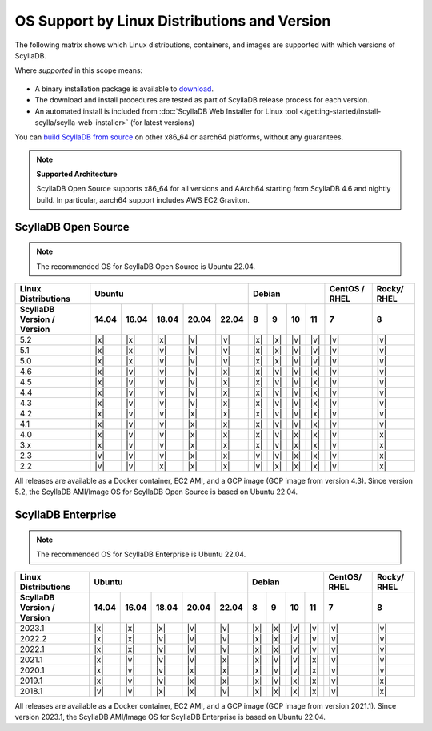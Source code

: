 OS Support by Linux Distributions and Version
==============================================

The following matrix shows which Linux distributions, containers, and images are supported with which versions of ScyllaDB.

Where *supported* in this scope means:

 .. REMOVE IN FUTURE VERSIONS - Remove information about versions from the notes below in version 5.2.

- A binary installation package is available to `download <https://www.scylladb.com/download/>`_.
- The download and install procedures are tested as part of ScyllaDB release process for each version.
- An automated install is included from :doc:`ScyllaDB Web Installer for Linux tool </getting-started/install-scylla/scylla-web-installer>` (for latest versions)

You can `build ScyllaDB from source <https://github.com/scylladb/scylladb#build-prerequisites>`_ on other x86_64 or aarch64 platforms, without any guarantees.

.. note::
   
   **Supported Architecture**

   ScyllaDB Open Source supports x86_64 for all versions and AArch64 starting from ScyllaDB 4.6 and nightly build. In particular, aarch64 support includes AWS EC2 Graviton.


ScyllaDB Open Source
----------------------

.. note:: 

    The recommended OS for ScyllaDB Open Source is Ubuntu 22.04.

+----------------------------+----------------------------------+-----------------------------+---------+-------+
| Linux Distributions        |       Ubuntu                     |    Debian                   | CentOS /| Rocky/|
|                            |                                  |                             | RHEL    | RHEL  |
+----------------------------+------+------+------+------+------+------+------+-------+-------+---------+-------+
| ScyllaDB Version / Version | 14.04| 16.04| 18.04|20.04 |22.04 | 8    | 9    |  10   |  11   | 7       |   8   |
+============================+======+======+======+======+======+======+======+=======+=======+=========+=======+
|   5.2                      | |x|  | |x|  | |x|  | |v|  | |v|  | |x|  | |x|  | |v|   | |v|   | |v|     | |v|   |
+----------------------------+------+------+------+------+------+------+------+-------+-------+---------+-------+
|   5.1                      | |x|  | |x|  | |v|  | |v|  | |v|  | |x|  | |x|  | |v|   | |v|   | |v|     | |v|   |
+----------------------------+------+------+------+------+------+------+------+-------+-------+---------+-------+
|   5.0                      | |x|  | |x|  | |v|  | |v|  | |v|  | |x|  | |x|  | |v|   | |v|   | |v|     | |v|   |
+----------------------------+------+------+------+------+------+------+------+-------+-------+---------+-------+
|   4.6                      | |x|  | |v|  | |v|  | |v|  | |x|  | |x|  | |v|  | |v|   | |x|   | |v|     | |v|   |
+----------------------------+------+------+------+------+------+------+------+-------+-------+---------+-------+
|   4.5                      | |x|  | |v|  | |v|  | |v|  | |x|  | |x|  | |v|  | |v|   | |x|   | |v|     | |v|   |
+----------------------------+------+------+------+------+------+------+------+-------+-------+---------+-------+
|   4.4                      | |x|  | |v|  | |v|  | |v|  | |x|  | |x|  | |v|  | |v|   | |x|   | |v|     | |v|   |
+----------------------------+------+------+------+------+------+------+------+-------+-------+---------+-------+
|   4.3                      | |x|  | |v|  | |v|  | |v|  | |x|  | |x|  | |v|  | |v|   | |x|   | |v|     | |v|   |
+----------------------------+------+------+------+------+------+------+------+-------+-------+---------+-------+
|   4.2                      | |x|  | |v|  | |v|  | |x|  | |x|  | |x|  | |v|  | |v|   | |x|   | |v|     | |v|   |
+----------------------------+------+------+------+------+------+------+------+-------+-------+---------+-------+
|   4.1                      | |x|  | |v|  | |v|  | |x|  | |x|  | |x|  | |v|  | |v|   | |x|   | |v|     | |v|   |
+----------------------------+------+------+------+------+------+------+------+-------+-------+---------+-------+
|   4.0                      | |x|  | |v|  | |v|  | |x|  | |x|  | |x|  | |v|  | |x|   | |x|   | |v|     | |x|   |
+----------------------------+------+------+------+------+------+------+------+-------+-------+---------+-------+
|   3.x                      | |x|  | |v|  | |v|  | |x|  | |x|  | |x|  | |v|  | |x|   | |x|   | |v|     | |x|   |
+----------------------------+------+------+------+------+------+------+------+-------+-------+---------+-------+
|   2.3                      | |v|  | |v|  | |v|  | |x|  | |x|  | |v|  | |v|  | |x|   | |x|   | |v|     | |x|   |
+----------------------------+------+------+------+------+------+------+------+-------+-------+---------+-------+
|   2.2                      | |v|  | |v|  | |x|  | |x|  | |x|  | |v|  | |x|  | |x|   | |x|   | |v|     | |x|   |
+----------------------------+------+------+------+------+------+------+------+-------+-------+---------+-------+


All releases are available as a Docker container, EC2 AMI, and a GCP image (GCP image from version 4.3). Since 
version 5.2, the ScyllaDB AMI/Image OS for ScyllaDB Open Source is based on Ubuntu 22.04.



ScyllaDB Enterprise
--------------------

.. note:: 

    The recommended OS for ScyllaDB Enterprise is Ubuntu 22.04.


+----------------------------+-----------------------------------+---------------------------+--------+-------+
| Linux Distributions        |  Ubuntu                           | Debian                    | CentOS/| Rocky/|
|                            |                                   |                           | RHEL   | RHEL  |
+----------------------------+------+------+------+------+-------+------+------+------+------+--------+-------+
| ScyllaDB Version / Version | 14.04| 16.04| 18.04| 20.04| 22.04 | 8    | 9    | 10   | 11   |  7     | 8     |
+============================+======+======+======+======+=======+======+======+======+======+========+=======+
|   2023.1                   | |x|  | |x|  | |x|  | |v|  | |v|   | |x|  | |x|  | |v|  | |v|  | |v|    | |v|   |
+----------------------------+------+------+------+------+-------+------+------+------+------+--------+-------+
|   2022.2                   | |x|  | |x|  | |v|  | |v|  | |v|   | |x|  | |x|  | |v|  | |v|  | |v|    | |v|   |
+----------------------------+------+------+------+------+-------+------+------+------+------+--------+-------+
|   2022.1                   | |x|  | |x|  | |v|  | |v|  | |v|   | |x|  | |x|  | |v|  | |v|  | |v|    | |v|   |
+----------------------------+------+------+------+------+-------+------+------+------+------+--------+-------+
|   2021.1                   | |x|  | |v|  | |v|  | |v|  | |x|   | |x|  | |v|  | |v|  | |x|  | |v|    | |v|   |
+----------------------------+------+------+------+------+-------+------+------+------+------+--------+-------+
|   2020.1                   | |x|  | |v|  | |v|  |  |x| | |x|   | |x|  | |v|  | |v|  | |x|  | |v|    | |v|   |
+----------------------------+------+------+------+------+-------+------+------+------+------+--------+-------+
|   2019.1                   | |x|  | |v|  | |v|  |  |x| | |x|   | |x|  | |v|  | |x|  | |x|  | |v|    | |x|   |
+----------------------------+------+------+------+------+-------+------+------+------+------+--------+-------+
|   2018.1                   | |v|  | |v|  | |x|  |  |x| | |v|   | |x|  | |x|  | |x|  | |x|  | |v|    | |x|   |
+----------------------------+------+------+------+------+-------+------+------+------+------+--------+-------+


All releases are available as a Docker container, EC2 AMI, and a GCP image (GCP image from version 2021.1). Since 
version 2023.1, the ScyllaDB AMI/Image OS for ScyllaDB Enterprise is based on Ubuntu 22.04.
